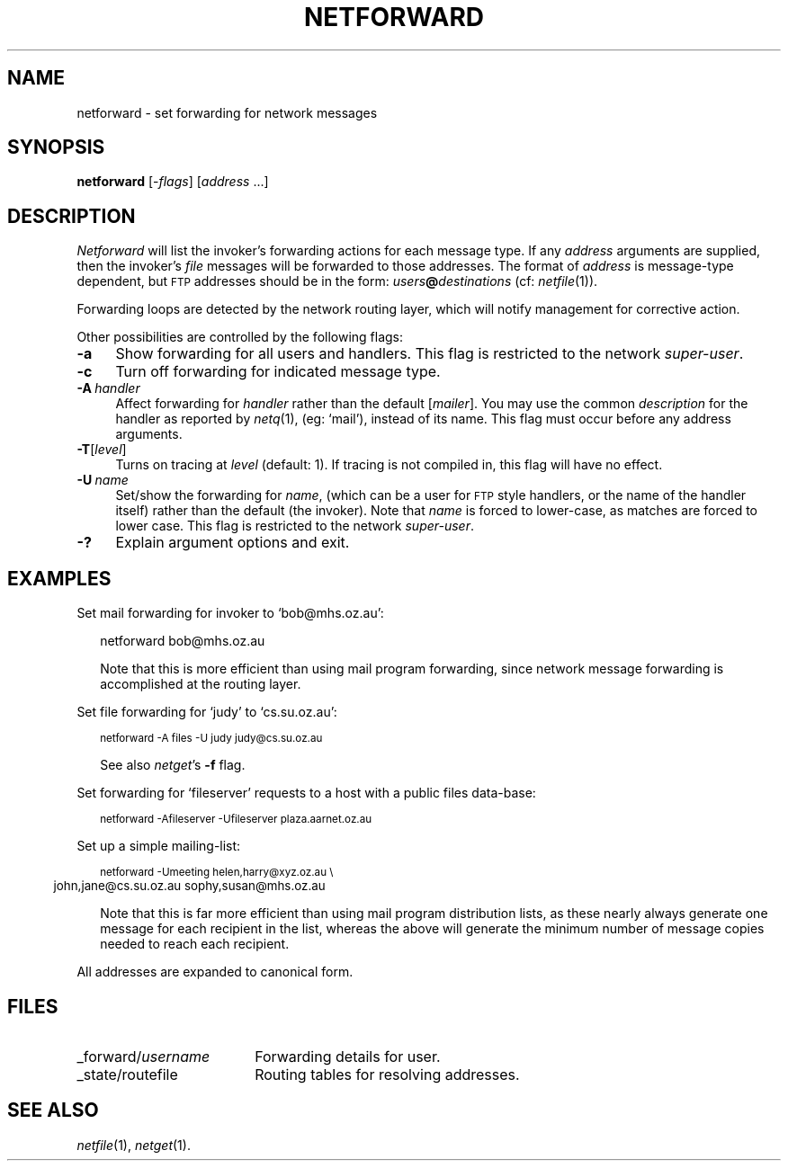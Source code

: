 .ds S1 NETFORWARD
.ds S2 \fINetforward\fP
.ds S3 \fInetforward\fP
.ds S4 MHSnet
.ds S5 network
.ds S6 netforward
.TH \*(S1 1 "\*(S4 1.11" \^
.nh
.SH NAME
netforward \- set forwarding for network messages
.SH SYNOPSIS
.BI \*(S6
.RI [\- flags \|]
.RI [ address " ...]"
.SH DESCRIPTION
\*(S2
will list the invoker's forwarding actions for each message type.
If any
.I address
arguments are supplied, then the invoker's
.I file
messages will be forwarded to those addresses.
The format of
.I address
is message-type dependent, but
.SM FTP
addresses should be in the form:
\fIusers\fP\fB@\fP\fIdestinations\fP
(cf:
.IR netfile (1)).
.PP
Forwarding loops are detected by the network routing layer,
which will notify management for corrective action.
.PP
Other possibilities are controlled by the following flags:
.if n .ds tw 4
.if t .ds tw \w'\fB\-A\fP\fI\ handler\fPX'u
.TP "\*(tw"
.BI \-a
Show forwarding for all users and handlers.
This flag is restricted to the network
.IR super-user .
.TP
.BI \-c
Turn off forwarding for indicated message type.
.TP
.BI \-A \ handler
Affect forwarding for
.I handler
rather than the default
.RI [ mailer ].
You may use the common
.I description
for the handler as reported by
.IR netq (1),
(eg: `mail'),
instead of its name.
This flag must occur before any address arguments.
.TP
.BI \-T \fR[\fPlevel\fR]\fP
Turns on tracing at
.I level
(default: 1).
If tracing is not compiled in,
this flag will have no effect.
.TP
.BI \-U \ name
Set/show the forwarding for
.IR name ,
(which can be a user for \s-1FTP\s0 style handlers,
or the name of the handler itself)
rather than the default
(the invoker).
Note that
.I name
is forced to lower-case, as matches are forced to lower case.
This flag is restricted to the network
.IR super-user .
.TP
.BI \-?
Explain argument options and exit.
.SH EXAMPLES
Set mail forwarding for invoker to `bob@mhs.oz.au':
.PP
.RS 2
.ft CW
.nf
\*(S6 bob@mhs.oz.au
.fi
.ft
.PP
Note that this is more efficient than using mail program forwarding,
since network message forwarding is accomplished at the routing layer.
.RE
.PP
Set file forwarding for `judy' to `cs.su.oz.au':
.PP
.RS 2
.ft CW
.ps -2
.nf
\*(S6 -A files -U judy judy@cs.su.oz.au
.fi
.ps
.ft
.PP
See also
.IR netget 's
\fB\-f\fP flag.
.RE
.PP
Set forwarding for `fileserver' requests to a host with a public files
data-base:
.PP
.RS 2
.ft CW
.ps -2
.nf
\*(S6 -Afileserver -Ufileserver plaza.aarnet.oz.au
.fi
.ps
.ft
.RE
.PP
Set up a simple mailing-list:
.PP
.RS 2
.ft CW
.ps -2
.nf
\*(S6 -Umeeting helen,harry@xyz.oz.au\ \e
	john,jane@cs.su.oz.au sophy,susan@mhs.oz.au
.fi
.ps
.ft
.PP
Note that this is far more efficient than using mail program distribution lists,
as these nearly always generate one message for each recipient in the list,
whereas the above will generate the minimum number of message copies needed to reach each recipient.
.RE
.PP
All addresses are expanded to canonical form.
.SH FILES
.PD 0
.TP "\w'_forward/\fPusername\fPX'u"
_forward/\fIusername\fP
Forwarding details for user.
.TP
_state/routefile
Routing tables for resolving addresses.
.PD
.SH "SEE ALSO"
.IR netfile (1),
.IR netget (1).

